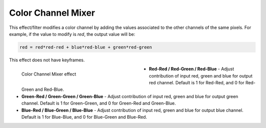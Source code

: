 .. meta::

   :description: Do your first steps with Kdenlive video editor, using the color channel mixer effect
   :keywords: KDE, Kdenlive, video editor, help, learn, easy, effects, filter, video effects, color and image correction, color channel mixer

   :authors: - Bernd Jordan

   :license: Creative Commons License SA 4.0

.. _effects-color_channel_mixer:

Color Channel Mixer
===================

This effect/filter modifies a color channel by adding the values associated to the other channels of the same pixels. For example, if the value to modify is *red*, the output value will be:

.. code::

   red = red*red-red + blue*red-blue + green*red-green

This effect does not have keyframes.

.. figure:: /images/effects_and_compositions/kdenlive2304_effects-color_channel_mixer.webp
   :width: 400px
   :figwidth: 400px
   :align: left
   :alt: kdenlive2304_effects-color_channel_mixer

   Color Channel Mixer effect

* **Red-Red / Red-Green / Red-Blue** - Adjust contribution of input red, green and blue for output red channel. Default is 1 for Red-Red, and 0 for Red-Green and Red-Blue.

* **Green-Red / Green-Green / Green-Blue** - Adjust contribution of input red, green and blue for output green channel. Default is 1 for Green-Green, and 0 for Green-Red and Green-Blue.

* **Blue-Red / Blue-Green / Blue-Blue** - Adjust contribution of input red, green and blue for output blue channel. Default is 1 for Blue-Blue, and 0 for Blue-Green and Blue-Red.
